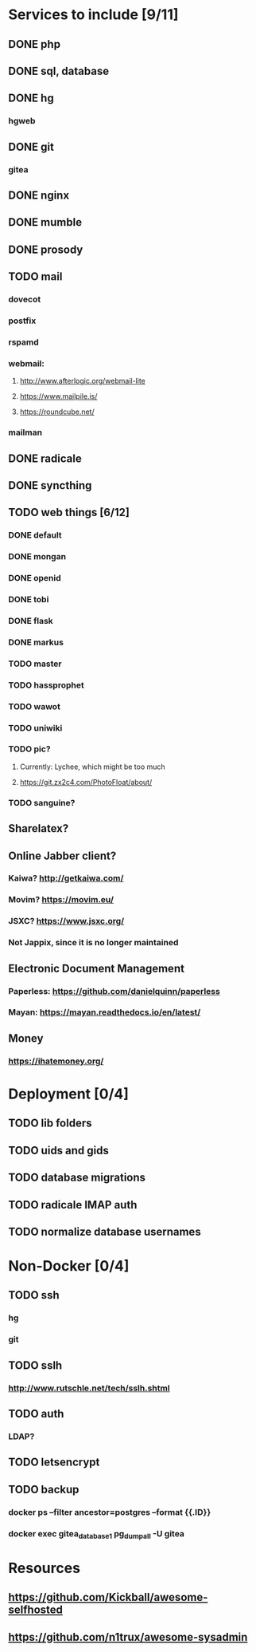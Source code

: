 * Services to include [9/11]
** DONE php
   CLOSED: [2016-12-18 Sun 19:42]
** DONE sql, database
   CLOSED: [2016-12-18 Sun 19:49]
** DONE hg
   CLOSED: [2016-12-20 Tue 22:58]
*** hgweb
** DONE git
   CLOSED: [2016-12-20 Tue 23:46]
*** gitea
** DONE nginx
   CLOSED: [2016-12-05 Mon 20:38]
** DONE mumble
   CLOSED: [2016-12-05 Mon 20:38]
** DONE prosody
   CLOSED: [2016-12-06 Tue 22:02]
** TODO mail
*** dovecot
*** postfix
*** rspamd
*** webmail:
**** http://www.afterlogic.org/webmail-lite
**** https://www.mailpile.is/
**** https://roundcube.net/
*** mailman
** DONE radicale
   CLOSED: [2016-12-11 Sun 23:16]
** DONE syncthing
   CLOSED: [2016-12-12 Mon 23:23]
** TODO web things [6/12]
*** DONE default
    CLOSED: [2016-12-18 Sun 19:42]
*** DONE mongan
    CLOSED: [2016-12-21 Wed 22:31]
*** DONE openid
    CLOSED: [2016-12-21 Wed 22:32]
*** DONE tobi
    CLOSED: [2016-12-21 Wed 22:31]
*** DONE flask
    CLOSED: [2016-12-05 Mon 20:39]
*** DONE markus
    CLOSED: [2016-12-12 Mon 23:38]
*** TODO master
*** TODO hassprophet
*** TODO wawot
*** TODO uniwiki
*** TODO pic?
**** Currently: Lychee, which might be too much
**** https://git.zx2c4.com/PhotoFloat/about/
*** TODO sanguine?
** Sharelatex?
** Online Jabber client?
*** Kaiwa? http://getkaiwa.com/
*** Movim? https://movim.eu/
*** JSXC? https://www.jsxc.org/
*** Not Jappix, since it is no longer maintained
** Electronic Document Management
*** Paperless: https://github.com/danielquinn/paperless
*** Mayan: https://mayan.readthedocs.io/en/latest/
** Money
*** https://ihatemoney.org/
* Deployment [0/4]
** TODO lib folders
** TODO uids and gids
** TODO database migrations
** TODO radicale IMAP auth
** TODO normalize database usernames
* Non-Docker [0/4]
** TODO ssh
*** hg
*** git
** TODO sslh
*** http://www.rutschle.net/tech/sslh.shtml
** TODO auth
*** LDAP?
** TODO letsencrypt
** TODO backup
*** docker ps --filter ancestor=postgres --format {{.ID}}
*** docker exec gitea_database_1 pg_dumpall -U gitea
* Resources
** https://github.com/Kickball/awesome-selfhosted
** https://github.com/n1trux/awesome-sysadmin
